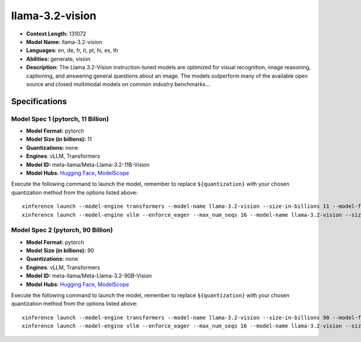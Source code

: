 .. _models_llm_llama-3.2-vision:

================
llama-3.2-vision
================

- **Context Length:** 131072
- **Model Name:** llama-3.2-vision
- **Languages:** en, de, fr, it, pt, hi, es, th
- **Abilities:** generate, vision
- **Description:** The Llama 3.2-Vision instruction-tuned models are optimized for visual recognition, image reasoning, captioning, and answering general questions about an image. The models outperform many of the available open source and closed multimodal models on common industry benchmarks...

Specifications
^^^^^^^^^^^^^^

Model Spec 1 (pytorch, 11 Billion)
++++++++++++++++++++++++++++++++++++++++

- **Model Format:** pytorch
- **Model Size (in billions):** 11
- **Quantizations:** none
- **Engines**: vLLM, Transformers
- **Model ID:** meta-llama/Meta-Llama-3.2-11B-Vision
- **Model Hubs**:  `Hugging Face <https://huggingface.co/meta-llama/Meta-Llama-3.2-11B-Vision>`__, `ModelScope <https://modelscope.cn/models/LLM-Research/Meta-Llama-3.2-11B-Vision>`__

Execute the following command to launch the model, remember to replace ``${quantization}`` with your
chosen quantization method from the options listed above::

   xinference launch --model-engine transformers --model-name llama-3.2-vision --size-in-billions 11 --model-format pytorch --quantization ${quantization}
   xinference launch --model-engine vllm --enforce_eager --max_num_seqs 16 --model-name llama-3.2-vision --size-in-billions 11 --model-format pytorch

Model Spec 2 (pytorch, 90 Billion)
++++++++++++++++++++++++++++++++++++++++

- **Model Format:** pytorch
- **Model Size (in billions):** 90
- **Quantizations:** none
- **Engines**: vLLM, Transformers
- **Model ID:** meta-llama/Meta-Llama-3.2-90B-Vision
- **Model Hubs**:  `Hugging Face <https://huggingface.co/meta-llama/Meta-Llama-3.2-90B-Vision>`__, `ModelScope <https://modelscope.cn/models/LLM-Research/Meta-Llama-3.2-90B-Vision>`__

Execute the following command to launch the model, remember to replace ``${quantization}`` with your
chosen quantization method from the options listed above::

   xinference launch --model-engine transformers --model-name llama-3.2-vision --size-in-billions 90 --model-format pytorch --quantization ${quantization}
   xinference launch --model-engine vllm --enforce_eager --max_num_seqs 16 --model-name llama-3.2-vision --size-in-billions 90 --model-format pytorch


